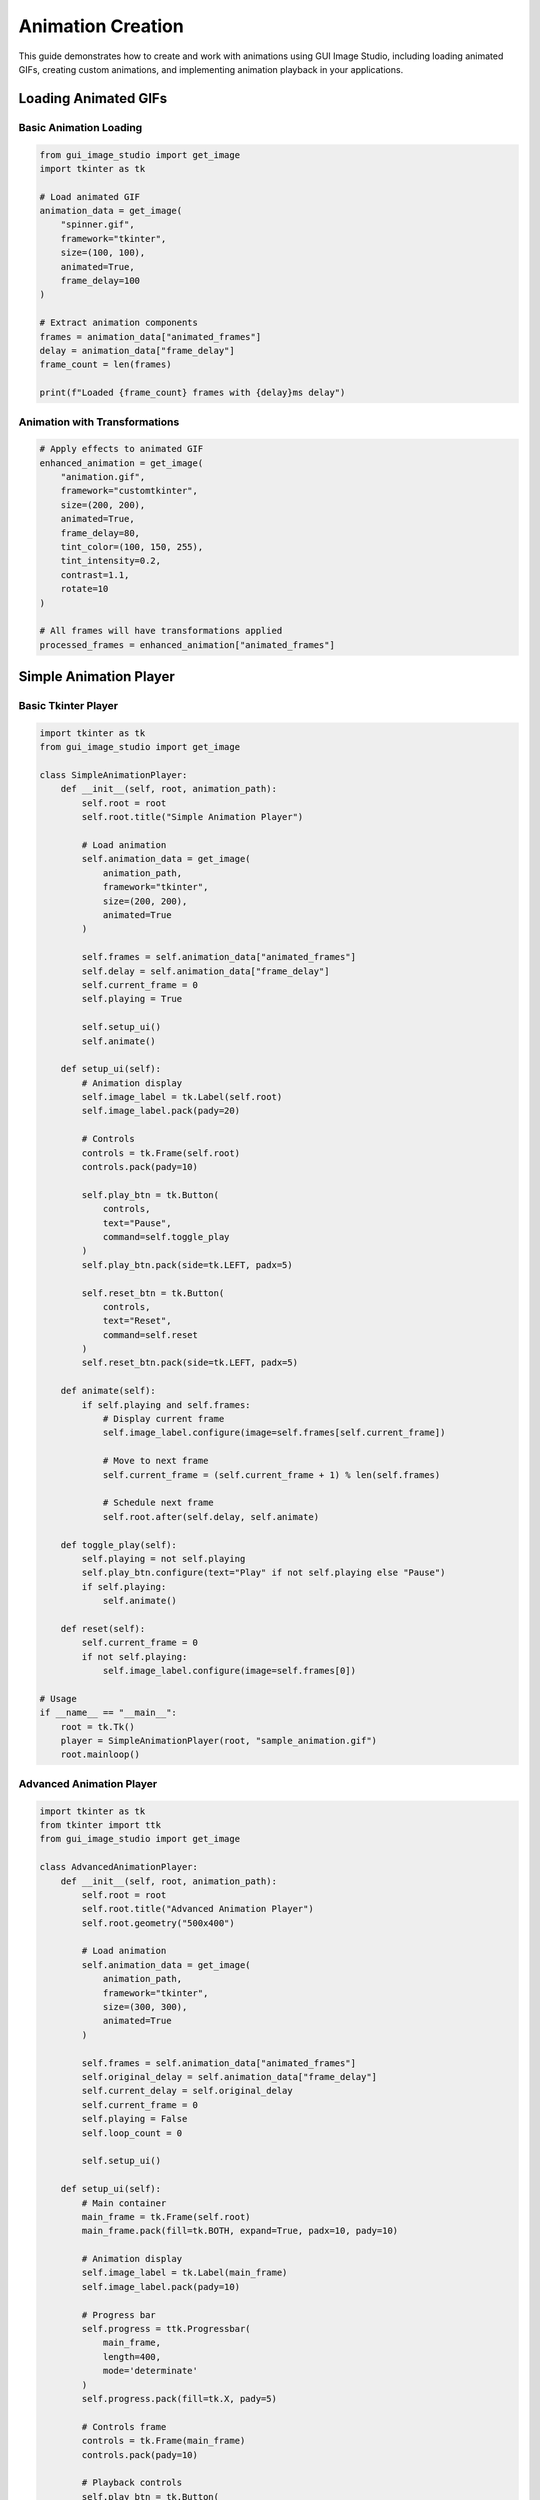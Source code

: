 Animation Creation
==================

This guide demonstrates how to create and work with animations using GUI Image Studio, including loading animated GIFs, creating custom animations, and implementing animation playback in your applications.

Loading Animated GIFs
----------------------

Basic Animation Loading
~~~~~~~~~~~~~~~~~~~~~~~

.. code-block:: python

    from gui_image_studio import get_image
    import tkinter as tk

    # Load animated GIF
    animation_data = get_image(
        "spinner.gif",
        framework="tkinter",
        size=(100, 100),
        animated=True,
        frame_delay=100
    )

    # Extract animation components
    frames = animation_data["animated_frames"]
    delay = animation_data["frame_delay"]
    frame_count = len(frames)

    print(f"Loaded {frame_count} frames with {delay}ms delay")

Animation with Transformations
~~~~~~~~~~~~~~~~~~~~~~~~~~~~~~

.. code-block:: python

    # Apply effects to animated GIF
    enhanced_animation = get_image(
        "animation.gif",
        framework="customtkinter",
        size=(200, 200),
        animated=True,
        frame_delay=80,
        tint_color=(100, 150, 255),
        tint_intensity=0.2,
        contrast=1.1,
        rotate=10
    )

    # All frames will have transformations applied
    processed_frames = enhanced_animation["animated_frames"]

Simple Animation Player
-----------------------

Basic Tkinter Player
~~~~~~~~~~~~~~~~~~~~

.. code-block:: python

    import tkinter as tk
    from gui_image_studio import get_image

    class SimpleAnimationPlayer:
        def __init__(self, root, animation_path):
            self.root = root
            self.root.title("Simple Animation Player")

            # Load animation
            self.animation_data = get_image(
                animation_path,
                framework="tkinter",
                size=(200, 200),
                animated=True
            )

            self.frames = self.animation_data["animated_frames"]
            self.delay = self.animation_data["frame_delay"]
            self.current_frame = 0
            self.playing = True

            self.setup_ui()
            self.animate()

        def setup_ui(self):
            # Animation display
            self.image_label = tk.Label(self.root)
            self.image_label.pack(pady=20)

            # Controls
            controls = tk.Frame(self.root)
            controls.pack(pady=10)

            self.play_btn = tk.Button(
                controls,
                text="Pause",
                command=self.toggle_play
            )
            self.play_btn.pack(side=tk.LEFT, padx=5)

            self.reset_btn = tk.Button(
                controls,
                text="Reset",
                command=self.reset
            )
            self.reset_btn.pack(side=tk.LEFT, padx=5)

        def animate(self):
            if self.playing and self.frames:
                # Display current frame
                self.image_label.configure(image=self.frames[self.current_frame])

                # Move to next frame
                self.current_frame = (self.current_frame + 1) % len(self.frames)

                # Schedule next frame
                self.root.after(self.delay, self.animate)

        def toggle_play(self):
            self.playing = not self.playing
            self.play_btn.configure(text="Play" if not self.playing else "Pause")
            if self.playing:
                self.animate()

        def reset(self):
            self.current_frame = 0
            if not self.playing:
                self.image_label.configure(image=self.frames[0])

    # Usage
    if __name__ == "__main__":
        root = tk.Tk()
        player = SimpleAnimationPlayer(root, "sample_animation.gif")
        root.mainloop()

Advanced Animation Player
~~~~~~~~~~~~~~~~~~~~~~~~~

.. code-block:: python

    import tkinter as tk
    from tkinter import ttk
    from gui_image_studio import get_image

    class AdvancedAnimationPlayer:
        def __init__(self, root, animation_path):
            self.root = root
            self.root.title("Advanced Animation Player")
            self.root.geometry("500x400")

            # Load animation
            self.animation_data = get_image(
                animation_path,
                framework="tkinter",
                size=(300, 300),
                animated=True
            )

            self.frames = self.animation_data["animated_frames"]
            self.original_delay = self.animation_data["frame_delay"]
            self.current_delay = self.original_delay
            self.current_frame = 0
            self.playing = False
            self.loop_count = 0

            self.setup_ui()

        def setup_ui(self):
            # Main container
            main_frame = tk.Frame(self.root)
            main_frame.pack(fill=tk.BOTH, expand=True, padx=10, pady=10)

            # Animation display
            self.image_label = tk.Label(main_frame)
            self.image_label.pack(pady=10)

            # Progress bar
            self.progress = ttk.Progressbar(
                main_frame,
                length=400,
                mode='determinate'
            )
            self.progress.pack(fill=tk.X, pady=5)

            # Controls frame
            controls = tk.Frame(main_frame)
            controls.pack(pady=10)

            # Playback controls
            self.play_btn = tk.Button(
                controls,
                text="Play",
                command=self.toggle_play,
                width=8
            )
            self.play_btn.grid(row=0, column=0, padx=5)

            self.stop_btn = tk.Button(
                controls,
                text="Stop",
                command=self.stop,
                width=8
            )
            self.stop_btn.grid(row=0, column=1, padx=5)

            self.prev_btn = tk.Button(
                controls,
                text="◀",
                command=self.prev_frame,
                width=4
            )
            self.prev_btn.grid(row=0, column=2, padx=5)

            self.next_btn = tk.Button(
                controls,
                text="▶",
                command=self.next_frame,
                width=4
            )
            self.next_btn.grid(row=0, column=3, padx=5)

            # Speed control
            speed_frame = tk.Frame(main_frame)
            speed_frame.pack(pady=10)

            tk.Label(speed_frame, text="Speed:").pack(side=tk.LEFT)
            self.speed_var = tk.DoubleVar(value=1.0)
            speed_scale = tk.Scale(
                speed_frame,
                from_=0.1,
                to=3.0,
                resolution=0.1,
                orient=tk.HORIZONTAL,
                variable=self.speed_var,
                command=self.update_speed,
                length=200
            )
            speed_scale.pack(side=tk.LEFT, padx=10)

            # Info display
            self.info_label = tk.Label(
                main_frame,
                text="",
                font=("Arial", 10)
            )
            self.info_label.pack(pady=5)

            # Initialize display
            self.update_display()

        def animate(self):
            if self.playing and self.frames:
                self.update_display()

                # Move to next frame
                self.current_frame += 1
                if self.current_frame >= len(self.frames):
                    self.current_frame = 0
                    self.loop_count += 1

                # Schedule next frame
                self.root.after(self.current_delay, self.animate)

        def toggle_play(self):
            self.playing = not self.playing
            self.play_btn.configure(text="Pause" if self.playing else "Play")
            if self.playing:
                self.animate()

        def stop(self):
            self.playing = False
            self.current_frame = 0
            self.loop_count = 0
            self.play_btn.configure(text="Play")
            self.update_display()

        def prev_frame(self):
            self.current_frame = (self.current_frame - 1) % len(self.frames)
            self.update_display()

        def next_frame(self):
            self.current_frame = (self.current_frame + 1) % len(self.frames)
            self.update_display()

        def update_speed(self, value=None):
            speed = self.speed_var.get()
            self.current_delay = max(10, int(self.original_delay / speed))

        def update_display(self):
            if self.frames:
                # Update image
                self.image_label.configure(image=self.frames[self.current_frame])

                # Update progress bar
                progress = (self.current_frame / len(self.frames)) * 100
                self.progress['value'] = progress

                # Update info
                info_text = (
                    f"Frame: {self.current_frame + 1}/{len(self.frames)} | "
                    f"Loop: {self.loop_count + 1} | "
                    f"Speed: {self.speed_var.get():.1f}x | "
                    f"Delay: {self.current_delay}ms"
                )
                self.info_label.configure(text=info_text)

    # Usage
    if __name__ == "__main__":
        root = tk.Tk()
        player = AdvancedAnimationPlayer(root, "complex_animation.gif")
        root.mainloop()

Creating Custom Animations
---------------------------

Static Image to Animation
~~~~~~~~~~~~~~~~~~~~~~~~~

.. code-block:: python

    from gui_image_studio import get_image
    import tkinter as tk

    def create_rotation_animation(image_path, steps=12):
        """Create rotation animation from static image."""

        frames = []
        angle_step = 360 / steps

        for i in range(steps):
            angle = i * angle_step

            frame = get_image(
                image_path,
                framework="tkinter",
                size=(150, 150),
                rotate=angle
            )

            frames.append(frame)

        return {
            "animated_frames": frames,
            "frame_delay": 100,
            "frame_count": steps
        }

    def create_fade_animation(image_path, steps=10):
        """Create fade animation from static image."""

        frames = []

        for i in range(steps):
            alpha = 1.0 - (i / (steps - 1))

            frame = get_image(
                image_path,
                framework="tkinter",
                size=(150, 150),
                transparency=alpha
            )

            frames.append(frame)

        return {
            "animated_frames": frames,
            "frame_delay": 150,
            "frame_count": steps
        }

    def create_color_pulse_animation(image_path, colors, steps_per_color=5):
        """Create color pulsing animation."""

        frames = []

        for color in colors:
            for step in range(steps_per_color + 1):
                intensity = step / steps_per_color

                frame = get_image(
                    image_path,
                    framework="tkinter",
                    size=(150, 150),
                    tint_color=color,
                    tint_intensity=intensity
                )

                frames.append(frame)

        return {
            "animated_frames": frames,
            "frame_delay": 200,
            "frame_count": len(frames)
        }

    # Usage example
    class CustomAnimationDemo:
        def __init__(self, root):
            self.root = root
            self.root.title("Custom Animation Demo")

            self.current_animation = None
            self.current_frame = 0
            self.playing = False

            self.setup_ui()

        def setup_ui(self):
            # Animation display
            self.image_label = tk.Label(self.root, text="Select an animation type")
            self.image_label.pack(pady=20)

            # Animation type buttons
            button_frame = tk.Frame(self.root)
            button_frame.pack(pady=10)

            tk.Button(
                button_frame,
                text="Rotation",
                command=self.create_rotation
            ).pack(side=tk.LEFT, padx=5)

            tk.Button(
                button_frame,
                text="Fade",
                command=self.create_fade
            ).pack(side=tk.LEFT, padx=5)

            tk.Button(
                button_frame,
                text="Color Pulse",
                command=self.create_color_pulse
            ).pack(side=tk.LEFT, padx=5)

            # Play controls
            control_frame = tk.Frame(self.root)
            control_frame.pack(pady=10)

            self.play_btn = tk.Button(
                control_frame,
                text="Play",
                command=self.toggle_play,
                state=tk.DISABLED
            )
            self.play_btn.pack()

        def create_rotation(self):
            self.current_animation = create_rotation_animation("sample_icon", steps=16)
            self.reset_animation()

        def create_fade(self):
            self.current_animation = create_fade_animation("sample_icon", steps=15)
            self.reset_animation()

        def create_color_pulse(self):
            colors = [(255, 100, 100), (100, 255, 100), (100, 100, 255)]
            self.current_animation = create_color_pulse_animation("sample_icon", colors)
            self.reset_animation()

        def reset_animation(self):
            if self.current_animation:
                self.current_frame = 0
                self.playing = False
                self.play_btn.configure(text="Play", state=tk.NORMAL)

                # Show first frame
                frames = self.current_animation["animated_frames"]
                if frames:
                    self.image_label.configure(image=frames[0], text="")

        def toggle_play(self):
            if not self.current_animation:
                return

            self.playing = not self.playing
            self.play_btn.configure(text="Pause" if self.playing else "Play")

            if self.playing:
                self.animate()

        def animate(self):
            if self.playing and self.current_animation:
                frames = self.current_animation["animated_frames"]
                delay = self.current_animation["frame_delay"]

                # Display current frame
                self.image_label.configure(image=frames[self.current_frame])

                # Move to next frame
                self.current_frame = (self.current_frame + 1) % len(frames)

                # Schedule next frame
                self.root.after(delay, self.animate)

    # Usage
    if __name__ == "__main__":
        root = tk.Tk()
        demo = CustomAnimationDemo(root)
        root.mainloop()

Animation in GUI Components
---------------------------

Animated Button
~~~~~~~~~~~~~~~

.. code-block:: python

    import tkinter as tk
    from gui_image_studio import get_image

    class AnimatedButton:
        def __init__(self, parent, animation_path, text="", command=None):
            self.parent = parent
            self.command = command

            # Load animation
            self.animation_data = get_image(
                animation_path,
                framework="tkinter",
                size=(32, 32),
                animated=True
            )

            self.frames = self.animation_data["animated_frames"]
            self.delay = self.animation_data["frame_delay"]
            self.current_frame = 0
            self.animating = False

            # Create button
            self.button = tk.Button(
                parent,
                text=text,
                image=self.frames[0] if self.frames else None,
                compound=tk.LEFT,
                command=self.on_click
            )

            # Bind hover events
            self.button.bind("<Enter>", self.start_animation)
            self.button.bind("<Leave>", self.stop_animation)

        def start_animation(self, event=None):
            if not self.animating:
                self.animating = True
                self.animate()

        def stop_animation(self, event=None):
            self.animating = False
            # Reset to first frame
            if self.frames:
                self.button.configure(image=self.frames[0])
                self.current_frame = 0

        def animate(self):
            if self.animating and self.frames:
                # Update button image
                self.button.configure(image=self.frames[self.current_frame])

                # Next frame
                self.current_frame = (self.current_frame + 1) % len(self.frames)

                # Schedule next update
                self.parent.after(self.delay, self.animate)

        def on_click(self):
            if self.command:
                self.command()

        def pack(self, **kwargs):
            self.button.pack(**kwargs)

        def grid(self, **kwargs):
            self.button.grid(**kwargs)

    # Usage
    class AnimatedButtonDemo:
        def __init__(self):
            self.root = tk.Tk()
            self.root.title("Animated Button Demo")

            # Create animated buttons
            self.save_btn = AnimatedButton(
                self.root,
                "save_animation.gif",
                "Save File",
                command=self.save_file
            )
            self.save_btn.pack(pady=10)

            self.load_btn = AnimatedButton(
                self.root,
                "load_animation.gif",
                "Load File",
                command=self.load_file
            )
            self.load_btn.pack(pady=10)

        def save_file(self):
            print("Save file clicked!")

        def load_file(self):
            print("Load file clicked!")

        def run(self):
            self.root.mainloop()

Loading Indicator
~~~~~~~~~~~~~~~~~

.. code-block:: python

    import tkinter as tk
    import threading
    import time
    from gui_image_studio import get_image

    class AnimatedLoadingIndicator:
        def __init__(self, parent):
            self.parent = parent

            # Create spinner animation
            self.animation_data = get_image(
                "spinner.gif",
                framework="tkinter",
                size=(50, 50),
                animated=True
            )

            self.frames = self.animation_data["animated_frames"]
            self.delay = self.animation_data["frame_delay"]
            self.current_frame = 0
            self.active = False

            # Create UI elements
            self.frame = tk.Frame(parent)

            self.spinner_label = tk.Label(self.frame)
            self.spinner_label.pack()

            self.status_label = tk.Label(self.frame, text="")
            self.status_label.pack()

        def show(self, message="Loading..."):
            """Show the loading indicator."""
            self.status_label.configure(text=message)
            self.frame.pack(pady=20)

            self.active = True
            self.animate()

        def hide(self):
            """Hide the loading indicator."""
            self.active = False
            self.frame.pack_forget()

        def update_message(self, message):
            """Update the loading message."""
            self.status_label.configure(text=message)

        def animate(self):
            if self.active and self.frames:
                # Update spinner
                self.spinner_label.configure(image=self.frames[self.current_frame])

                # Next frame
                self.current_frame = (self.current_frame + 1) % len(self.frames)

                # Schedule next update
                self.parent.after(self.delay, self.animate)

    # Usage example
    class LoadingDemo:
        def __init__(self):
            self.root = tk.Tk()
            self.root.title("Loading Indicator Demo")
            self.root.geometry("300x200")

            # Create loading indicator
            self.loading = AnimatedLoadingIndicator(self.root)

            # Create demo button
            self.demo_btn = tk.Button(
                self.root,
                text="Start Long Operation",
                command=self.start_operation
            )
            self.demo_btn.pack(pady=20)

        def start_operation(self):
            """Simulate a long-running operation."""
            self.demo_btn.configure(state=tk.DISABLED)
            self.loading.show("Processing...")

            # Start background thread
            thread = threading.Thread(target=self.long_operation)
            thread.daemon = True
            thread.start()

        def long_operation(self):
            """Simulate long operation with progress updates."""
            steps = ["Initializing...", "Processing data...", "Finalizing..."]

            for i, step in enumerate(steps):
                self.root.after(0, self.loading.update_message, step)
                time.sleep(2)  # Simulate work

            # Complete
            self.root.after(0, self.operation_complete)

        def operation_complete(self):
            """Called when operation is complete."""
            self.loading.hide()
            self.demo_btn.configure(state=tk.NORMAL)

            # Show completion message
            result_label = tk.Label(self.root, text="Operation completed!", fg="green")
            result_label.pack()

            # Remove message after 3 seconds
            self.root.after(3000, result_label.destroy)

        def run(self):
            self.root.mainloop()

    # Usage
    if __name__ == "__main__":
        demo = LoadingDemo()
        demo.run()

Performance Optimization
------------------------

Efficient Animation Playback
~~~~~~~~~~~~~~~~~~~~~~~~~~~~~

.. code-block:: python

    import tkinter as tk
    from gui_image_studio import get_image

    class OptimizedAnimationPlayer:
        def __init__(self, root, animation_path):
            self.root = root
            self.animation_data = get_image(
                animation_path,
                framework="tkinter",
                animated=True
            )

            self.frames = self.animation_data["animated_frames"]
            self.delay = self.animation_data["frame_delay"]

            # Performance optimizations
            self.current_frame = 0
            self.playing = False
            self.after_id = None  # Track scheduled callbacks

            # Preload optimization
            self.preload_frames()

            self.setup_ui()

        def preload_frames(self):
            """Preload all frames for smooth playback."""
            print(f"Preloading {len(self.frames)} frames...")

            # Force all frames to be rendered/cached
            for frame in self.frames:
                # Access frame properties to ensure it's loaded
                _ = frame.width()
                _ = frame.height()

            print("Preloading complete")

        def setup_ui(self):
            self.image_label = tk.Label(self.root)
            self.image_label.pack()

            # Controls
            controls = tk.Frame(self.root)
            controls.pack()

            tk.Button(controls, text="Play", command=self.play).pack(side=tk.LEFT)
            tk.Button(controls, text="Pause", command=self.pause).pack(side=tk.LEFT)
            tk.Button(controls, text="Stop", command=self.stop).pack(side=tk.LEFT)

        def play(self):
            if not self.playing:
                self.playing = True
                self.animate()

        def pause(self):
            self.playing = False
            if self.after_id:
                self.root.after_cancel(self.after_id)
                self.after_id = None

        def stop(self):
            self.pause()
            self.current_frame = 0
            self.update_display()

        def animate(self):
            if self.playing:
                self.update_display()

                # Move to next frame
                self.current_frame = (self.current_frame + 1) % len(self.frames)

                # Schedule next frame with error handling
                try:
                    self.after_id = self.root.after(self.delay, self.animate)
                except tk.TclError:
                    # Widget was destroyed
                    self.playing = False

        def update_display(self):
            try:
                self.image_label.configure(image=self.frames[self.current_frame])
            except (tk.TclError, IndexError):
                # Handle errors gracefully
                self.playing = False

        def cleanup(self):
            """Clean up resources when done."""
            self.pause()
            self.frames.clear()

Memory-Efficient Animation
~~~~~~~~~~~~~~~~~~~~~~~~~~

.. code-block:: python

    class MemoryEfficientPlayer:
        def __init__(self, root, animation_path, max_cached_frames=10):
            self.root = root
            self.animation_path = animation_path
            self.max_cached_frames = max_cached_frames

            # Load animation metadata only
            self.animation_data = get_image(
                animation_path,
                framework="tkinter",
                animated=True,
                size=(1, 1)  # Minimal size for metadata
            )

            self.total_frames = len(self.animation_data["animated_frames"])
            self.delay = self.animation_data["frame_delay"]

            # Frame cache
            self.frame_cache = {}
            self.cache_order = []

            self.current_frame = 0
            self.playing = False

            self.setup_ui()

        def get_frame(self, frame_index):
            """Get frame with caching."""
            if frame_index in self.frame_cache:
                # Move to end of cache order (LRU)
                self.cache_order.remove(frame_index)
                self.cache_order.append(frame_index)
                return self.frame_cache[frame_index]

            # Load frame on demand
            frame = get_image(
                self.animation_path,
                framework="tkinter",
                size=(200, 200),
                animated=True
            )["animated_frames"][frame_index]

            # Add to cache
            self.frame_cache[frame_index] = frame
            self.cache_order.append(frame_index)

            # Maintain cache size
            while len(self.frame_cache) > self.max_cached_frames:
                oldest = self.cache_order.pop(0)
                del self.frame_cache[oldest]

            return frame

        def setup_ui(self):
            self.image_label = tk.Label(self.root)
            self.image_label.pack()

            # Show cache info
            self.cache_info = tk.Label(self.root, text="")
            self.cache_info.pack()

            # Controls
            controls = tk.Frame(self.root)
            controls.pack()

            tk.Button(controls, text="Play", command=self.play).pack(side=tk.LEFT)
            tk.Button(controls, text="Pause", command=self.pause).pack(side=tk.LEFT)

        def play(self):
            self.playing = True
            self.animate()

        def pause(self):
            self.playing = False

        def animate(self):
            if self.playing:
                # Get and display current frame
                frame = self.get_frame(self.current_frame)
                self.image_label.configure(image=frame)

                # Update cache info
                cache_info = f"Cache: {len(self.frame_cache)}/{self.max_cached_frames} frames"
                self.cache_info.configure(text=cache_info)

                # Next frame
                self.current_frame = (self.current_frame + 1) % self.total_frames

                # Schedule next
                self.root.after(self.delay, self.animate)

Complete Animation Application
------------------------------

.. code-block:: python

    import tkinter as tk
    from tkinter import filedialog, messagebox
    from gui_image_studio import get_image, create_sample_images
    import os

    class AnimationStudio:
        def __init__(self):
            self.root = tk.Tk()
            self.root.title("Animation Studio")
            self.root.geometry("800x600")

            self.current_animation = None
            self.current_frame = 0
            self.playing = False
            self.after_id = None

            self.setup_ui()

            # Create sample animations if none exist
            self.ensure_sample_animations()

        def setup_ui(self):
            # Menu bar
            menubar = tk.Menu(self.root)
            self.root.config(menu=menubar)

            file_menu = tk.Menu(menubar, tearoff=0)
            menubar.add_cascade(label="File", menu=file_menu)
            file_menu.add_command(label="Open Animation", command=self.open_animation)
            file_menu.add_command(label="Create Samples", command=self.create_samples)
            file_menu.add_separator()
            file_menu.add_command(label="Exit", command=self.root.quit)

            # Main layout
            main_frame = tk.Frame(self.root)
            main_frame.pack(fill=tk.BOTH, expand=True, padx=10, pady=10)

            # Animation display
            display_frame = tk.Frame(main_frame, relief=tk.SUNKEN, bd=2)
            display_frame.pack(side=tk.TOP, fill=tk.BOTH, expand=True, pady=(0, 10))

            self.image_label = tk.Label(
                display_frame,
                text="Open an animation to begin",
                width=50,
                height=20,
                bg="white"
            )
            self.image_label.pack(expand=True)

            # Controls panel
            controls_frame = tk.Frame(main_frame)
            controls_frame.pack(side=tk.BOTTOM, fill=tk.X)

            # Playback controls
            playback_frame = tk.Frame(controls_frame)
            playback_frame.pack(pady=5)

            self.play_btn = tk.Button(
                playback_frame,
                text="Play",
                command=self.toggle_play,
                state=tk.DISABLED,
                width=8
            )
            self.play_btn.pack(side=tk.LEFT, padx=5)

            self.stop_btn = tk.Button(
                playback_frame,
                text="Stop",
                command=self.stop,
                state=tk.DISABLED,
                width=8
            )
            self.stop_btn.pack(side=tk.LEFT, padx=5)

            # Frame navigation
            nav_frame = tk.Frame(controls_frame)
            nav_frame.pack(pady=5)

            self.prev_btn = tk.Button(
                nav_frame,
                text="◀ Prev",
                command=self.prev_frame,
                state=tk.DISABLED
            )
            self.prev_btn.pack(side=tk.LEFT, padx=5)

            self.frame_label = tk.Label(nav_frame, text="Frame: 0/0")
            self.frame_label.pack(side=tk.LEFT, padx=10)

            self.next_btn = tk.Button(
                nav_frame,
                text="Next ▶",
                command=self.next_frame,
                state=tk.DISABLED
            )
            self.next_btn.pack(side=tk.LEFT, padx=5)

            # Info panel
            info_frame = tk.Frame(controls_frame)
            info_frame.pack(pady=5)

            self.info_label = tk.Label(info_frame, text="No animation loaded")
            self.info_label.pack()

        def ensure_sample_animations(self):
            """Create sample animations if they don't exist."""
            sample_dir = "sample_animations"
            if not os.path.exists(sample_dir):
                try:
                    create_sample_images(sample_dir)
                    print(f"Created sample animations in {sample_dir}/")
                except Exception as e:
                    print(f"Could not create samples: {e}")

        def open_animation(self):
            """Open an animation file."""
            file_path = filedialog.askopenfilename(
                title="Select Animation",
                filetypes=[
                    ("GIF files", "*.gif"),
                    ("All files", "*.*")
                ]
            )

            if file_path:
                self.load_animation(file_path)

        def load_animation(self, file_path):
            """Load animation from file."""
            try:
                self.current_animation = get_image(
                    file_path,
                    framework="tkinter",
                    size=(400, 300),
                    animated=True
                )

                self.current_frame = 0
                self.playing = False

                # Enable controls
                self.play_btn.configure(state=tk.NORMAL, text="Play")
                self.stop_btn.configure(state=tk.NORMAL)
                self.prev_btn.configure(state=tk.NORMAL)
                self.next_btn.configure(state=tk.NORMAL)

                # Update display
                self.update_display()
                self.update_info()

                print(f"Loaded animation: {os.path.basename(file_path)}")

            except Exception as e:
                messagebox.showerror("Error", f"Failed to load animation:\n{str(e)}")

        def create_samples(self):
            """Create sample animations."""
            try:
                create_sample_images("sample_animations")
                messagebox.showinfo("Success", "Sample animations created in 'sample_animations' folder")
            except Exception as e:
                messagebox.showerror("Error", f"Failed to create samples:\n{str(e)}")

        def toggle_play(self):
            """Toggle animation playback."""
            if not self.current_animation:
                return

            self.playing = not self.playing
            self.play_btn.configure(text="Pause" if self.playing else "Play")

            if self.playing:
                self.animate()
            elif self.after_id:
                self.root.after_cancel(self.after_id)
                self.after_id = None

        def stop(self):
            """Stop animation and reset to first frame."""
            self.playing = False
            self.current_frame = 0
            self.play_btn.configure(text="Play")

            if self.after_id:
                self.root.after_cancel(self.after_id)
                self.after_id = None

            self.update_display()

        def prev_frame(self):
            """Go to previous frame."""
            if self.current_animation:
                frames = self.current_animation["animated_frames"]
                self.current_frame = (self.current_frame - 1) % len(frames)
                self.update_display()

        def next_frame(self):
            """Go to next frame."""
            if self.current_animation:
                frames = self.current_animation["animated_frames"]
                self.current_frame = (self.current_frame + 1) % len(frames)
                self.update_display()

        def animate(self):
            """Animation loop."""
            if self.playing and self.current_animation:
                frames = self.current_animation["animated_frames"]
                delay = self.current_animation["frame_delay"]

                self.update_display()

                # Move to next frame
                self.current_frame = (self.current_frame + 1) % len(frames)

                # Schedule next frame
                self.after_id = self.root.after(delay, self.animate)

        def update_display(self):
            """Update the image display."""
            if self.current_animation:
                frames = self.current_animation["animated_frames"]
                if frames:
                    self.image_label.configure(
                        image=frames[self.current_frame],
                        text=""
                    )

                    # Update frame counter
                    self.frame_label.configure(
                        text=f"Frame: {self.current_frame + 1}/{len(frames)}"
                    )

        def update_info(self):
            """Update animation info display."""
            if self.current_animation:
                frames = self.current_animation["animated_frames"]
                delay = self.current_animation["frame_delay"]
                total_time = len(frames) * delay / 1000.0

                info_text = (
                    f"Frames: {len(frames)} | "
                    f"Delay: {delay}ms | "
                    f"Duration: {total_time:.1f}s"
                )

                self.info_label.configure(text=info_text)

        def run(self):
            """Start the application."""
            self.root.mainloop()

    # Usage
    if __name__ == "__main__":
        app = AnimationStudio()
        app.run()

This comprehensive animation creation guide demonstrates various techniques for working with animations in GUI Image Studio, from basic playback to advanced custom animation creation and optimization techniques.
